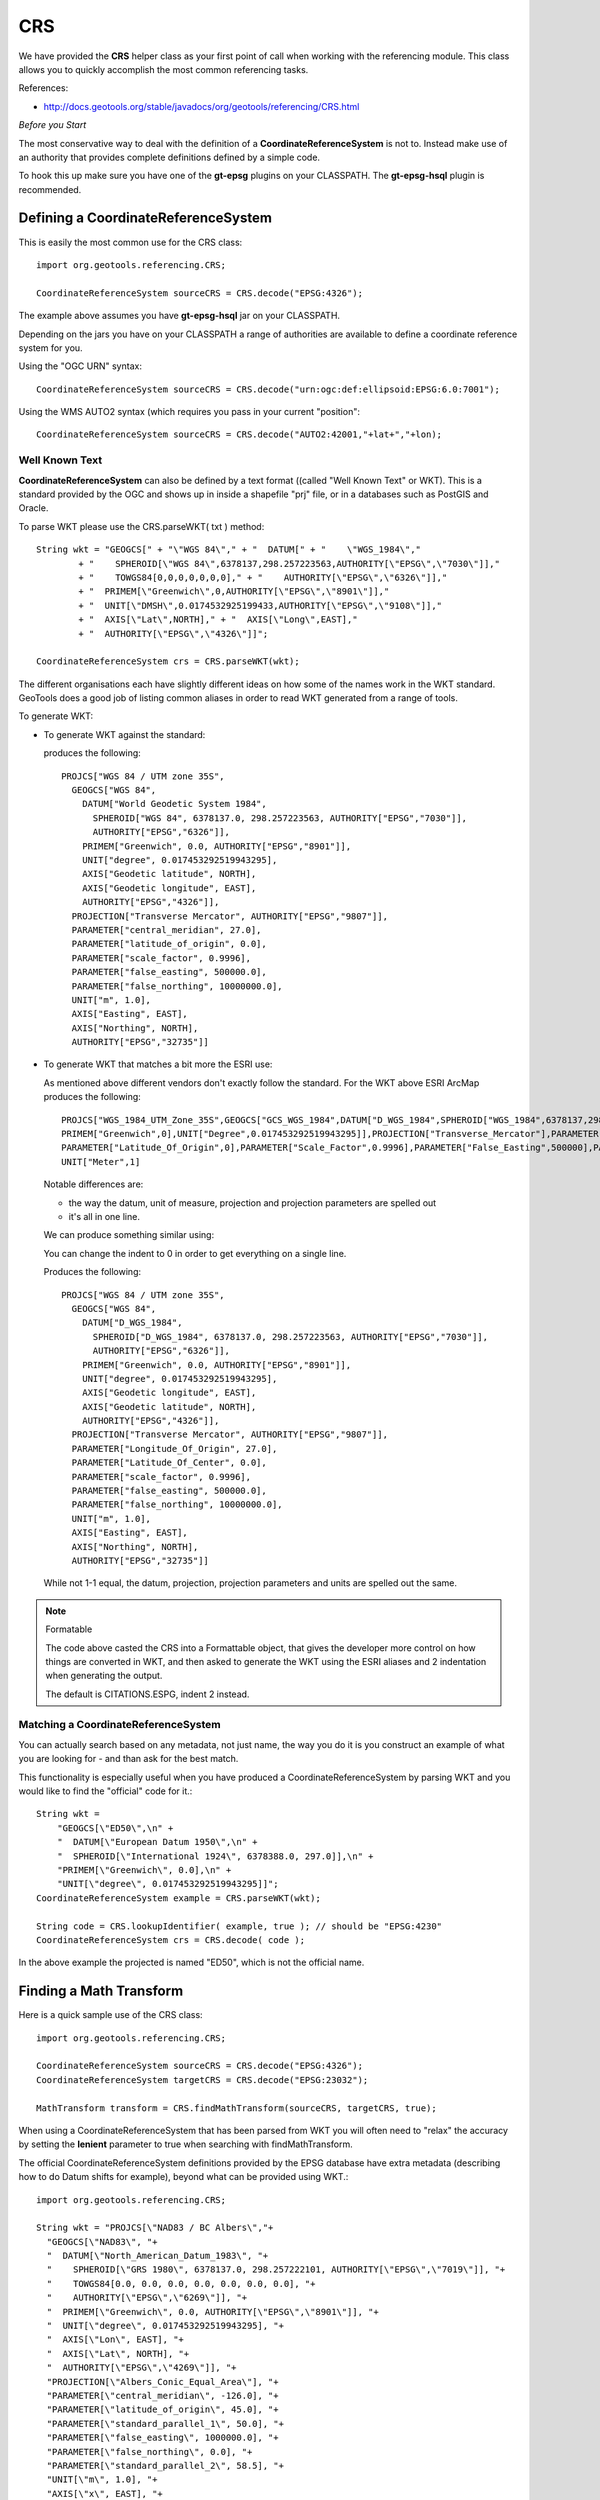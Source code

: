 CRS
---

We have provided the **CRS** helper class as your first point of call when working with the referencing module. This class allows you to quickly accomplish the most common referencing tasks.

References:

* http://docs.geotools.org/stable/javadocs/org/geotools/referencing/CRS.html

*Before you Start*

The most conservative way to deal with the definition of a **CoordinateReferenceSystem** is not
to. Instead make use of an authority that provides complete definitions defined by a simple code.

To hook this up make sure you have one of the **gt-epsg** plugins on your CLASSPATH. The
**gt-epsg-hsql** plugin is recommended.

Defining a CoordinateReferenceSystem
^^^^^^^^^^^^^^^^^^^^^^^^^^^^^^^^^^^^^

This is easily the most common use for the CRS class::
  
  import org.geotools.referencing.CRS;
  
  CoordinateReferenceSystem sourceCRS = CRS.decode("EPSG:4326");

The example above assumes you have **gt-epsg-hsql** jar on your CLASSPATH.

Depending on the jars you have on your CLASSPATH a range of authorities are available to define a
coordinate reference system for you.

Using the "OGC URN" syntax::
  
  CoordinateReferenceSystem sourceCRS = CRS.decode("urn:ogc:def:ellipsoid:EPSG:6.0:7001");

Using the WMS AUTO2 syntax (which requires you pass in your current "position"::
  
  CoordinateReferenceSystem sourceCRS = CRS.decode("AUTO2:42001,"+lat+","+lon);

Well Known Text
'''''''''''''''

**CoordinateReferenceSystem** can also be defined by a text format ((called "Well Known Text" or WKT). This is a standard provided by the OGC and shows up in inside a shapefile "prj" file, or in a databases such as PostGIS and Oracle.

To parse WKT please use the CRS.parseWKT( txt ) method::
  
  String wkt = "GEOGCS[" + "\"WGS 84\"," + "  DATUM[" + "    \"WGS_1984\","
          + "    SPHEROID[\"WGS 84\",6378137,298.257223563,AUTHORITY[\"EPSG\",\"7030\"]],"
          + "    TOWGS84[0,0,0,0,0,0,0]," + "    AUTHORITY[\"EPSG\",\"6326\"]],"
          + "  PRIMEM[\"Greenwich\",0,AUTHORITY[\"EPSG\",\"8901\"]],"
          + "  UNIT[\"DMSH\",0.0174532925199433,AUTHORITY[\"EPSG\",\"9108\"]],"
          + "  AXIS[\"Lat\",NORTH]," + "  AXIS[\"Long\",EAST],"
          + "  AUTHORITY[\"EPSG\",\"4326\"]]";

  CoordinateReferenceSystem crs = CRS.parseWKT(wkt);

The different organisations each have slightly different ideas on how some of the names work in
the WKT standard. GeoTools does a good job of listing common aliases in order to read WKT
generated from a range of tools.

To generate WKT:

* To generate WKT against the standard:
    
  .. literalinclude:: /../src/main/java/org/geotools/referencing/ReferencingExamples.java
     :language: java
     :start-after: // toWKT start
     :end-before: // toWKT end
  
  produces the following::
    
    PROJCS["WGS 84 / UTM zone 35S", 
      GEOGCS["WGS 84", 
        DATUM["World Geodetic System 1984", 
          SPHEROID["WGS 84", 6378137.0, 298.257223563, AUTHORITY["EPSG","7030"]], 
          AUTHORITY["EPSG","6326"]], 
        PRIMEM["Greenwich", 0.0, AUTHORITY["EPSG","8901"]], 
        UNIT["degree", 0.017453292519943295], 
        AXIS["Geodetic latitude", NORTH], 
        AXIS["Geodetic longitude", EAST], 
        AUTHORITY["EPSG","4326"]], 
      PROJECTION["Transverse Mercator", AUTHORITY["EPSG","9807"]], 
      PARAMETER["central_meridian", 27.0], 
      PARAMETER["latitude_of_origin", 0.0], 
      PARAMETER["scale_factor", 0.9996], 
      PARAMETER["false_easting", 500000.0], 
      PARAMETER["false_northing", 10000000.0], 
      UNIT["m", 1.0], 
      AXIS["Easting", EAST], 
      AXIS["Northing", NORTH], 
      AUTHORITY["EPSG","32735"]]

* To generate WKT that matches a bit more the ESRI use:
  
  As mentioned above different vendors don't exactly follow the standard. For the WKT above
  ESRI ArcMap produces the following::
     
     PROJCS["WGS_1984_UTM_Zone_35S",GEOGCS["GCS_WGS_1984",DATUM["D_WGS_1984",SPHEROID["WGS_1984",6378137,298.257223563]],
     PRIMEM["Greenwich",0],UNIT["Degree",0.017453292519943295]],PROJECTION["Transverse_Mercator"],PARAMETER["Central_Meridian",27],
     PARAMETER["Latitude_Of_Origin",0],PARAMETER["Scale_Factor",0.9996],PARAMETER["False_Easting",500000],PARAMETER["False_Northing",10000000],
     UNIT["Meter",1]
  
  Notable differences are:
  
  * the way the datum, unit of measure, projection and projection parameters are spelled out
  * it's all in one line.
  
  We can produce something similar using:
  
  .. literalinclude:: /../src/main/java/org/geotools/referencing/ReferencingExamples.java
     :language: java
     :start-after: // toWKTFormat start
     :end-before: // toWKTFormat end
  
  You can change the indent to 0 in order to get everything on a single line.
  
  Produces the following::
  
    PROJCS["WGS 84 / UTM zone 35S", 
      GEOGCS["WGS 84", 
        DATUM["D_WGS_1984", 
          SPHEROID["D_WGS_1984", 6378137.0, 298.257223563, AUTHORITY["EPSG","7030"]], 
          AUTHORITY["EPSG","6326"]], 
        PRIMEM["Greenwich", 0.0, AUTHORITY["EPSG","8901"]], 
        UNIT["degree", 0.017453292519943295], 
        AXIS["Geodetic longitude", EAST], 
        AXIS["Geodetic latitude", NORTH], 
        AUTHORITY["EPSG","4326"]], 
      PROJECTION["Transverse Mercator", AUTHORITY["EPSG","9807"]], 
      PARAMETER["Longitude_Of_Origin", 27.0], 
      PARAMETER["Latitude_Of_Center", 0.0], 
      PARAMETER["scale_factor", 0.9996], 
      PARAMETER["false_easting", 500000.0], 
      PARAMETER["false_northing", 10000000.0], 
      UNIT["m", 1.0], 
      AXIS["Easting", EAST], 
      AXIS["Northing", NORTH], 
      AUTHORITY["EPSG","32735"]]
  
  While not 1-1 equal, the datum, projection, projection parameters and units are spelled
  out the same.

.. note:: Formatable
  
  The code above casted the CRS into a Formattable object, that gives the developer more
  control on how things are converted in WKT, and then asked to generate the WKT using the
  ESRI aliases and 2 indentation when generating the output.
  
  The default is CITATIONS.ESPG, indent 2 instead.

Matching a CoordinateReferenceSystem
''''''''''''''''''''''''''''''''''''

You can actually search based on any metadata, not just name, the way you do it is you construct
an example of what you are looking for - and than ask for the best match.

This functionality is especially useful when you have produced a CoordinateReferenceSystem by
parsing WKT and you would like to find the "official" code for it.::
  
  String wkt =
      "GEOGCS[\"ED50\",\n" +
      "  DATUM[\"European Datum 1950\",\n" +
      "  SPHEROID[\"International 1924\", 6378388.0, 297.0]],\n" +
      "PRIMEM[\"Greenwich\", 0.0],\n" +
      "UNIT[\"degree\", 0.017453292519943295]]";
  CoordinateReferenceSystem example = CRS.parseWKT(wkt);
  
  String code = CRS.lookupIdentifier( example, true ); // should be "EPSG:4230"
  CoordinateReferenceSystem crs = CRS.decode( code );

In the above example the projected is named "ED50", which is not the official name.

Finding a Math Transform
^^^^^^^^^^^^^^^^^^^^^^^^

Here is a quick sample use of the CRS class::
  
  import org.geotools.referencing.CRS;
  
  CoordinateReferenceSystem sourceCRS = CRS.decode("EPSG:4326");
  CoordinateReferenceSystem targetCRS = CRS.decode("EPSG:23032");
  
  MathTransform transform = CRS.findMathTransform(sourceCRS, targetCRS, true);

When using a CoordinateReferenceSystem that has been parsed from WKT you will
often need to "relax" the accuracy by setting the **lenient** parameter to true when searching with findMathTransform.

The official CoordinateReferenceSystem definitions provided by the EPSG database have extra metadata (describing how to do Datum shifts for example), beyond what can be provided using WKT.::
  
  import org.geotools.referencing.CRS;
  
  String wkt = "PROJCS[\"NAD83 / BC Albers\","+
    "GEOGCS[\"NAD83\", "+
    "  DATUM[\"North_American_Datum_1983\", "+
    "    SPHEROID[\"GRS 1980\", 6378137.0, 298.257222101, AUTHORITY[\"EPSG\",\"7019\"]], "+
    "    TOWGS84[0.0, 0.0, 0.0, 0.0, 0.0, 0.0, 0.0], "+
    "    AUTHORITY[\"EPSG\",\"6269\"]], "+
    "  PRIMEM[\"Greenwich\", 0.0, AUTHORITY[\"EPSG\",\"8901\"]], "+
    "  UNIT[\"degree\", 0.017453292519943295], "+
    "  AXIS[\"Lon\", EAST], "+
    "  AXIS[\"Lat\", NORTH], "+
    "  AUTHORITY[\"EPSG\",\"4269\"]], "+
    "PROJECTION[\"Albers_Conic_Equal_Area\"], "+
    "PARAMETER[\"central_meridian\", -126.0], "+
    "PARAMETER[\"latitude_of_origin\", 45.0], "+
    "PARAMETER[\"standard_parallel_1\", 50.0], "+
    "PARAMETER[\"false_easting\", 1000000.0], "+
    "PARAMETER[\"false_northing\", 0.0], "+
    "PARAMETER[\"standard_parallel_2\", 58.5], "+
    "UNIT[\"m\", 1.0], "+
    "AXIS[\"x\", EAST], "+
    "AXIS[\"y\", NORTH], "+
    "AUTHORITY[\"EPSG\","3005"]]";
  CoordinateReferenceSystem example = CRS.parseWKT(wkt);
  CoordinateReferenceSystem targetCRS = CRS.decode("EPSG:4326");
  
  MathTransform transform = CRS.findMathTransform(sourceCRS, targetCRS, false);

Transforming a Geometry
^^^^^^^^^^^^^^^^^^^^^^^

A **MathTransform**, as generated above, can be used by bashing away at the interface and feeding
it **DirectPosition** objects one at a time.

Or you could break out the JTS utility class where this work has been done for you::
  
  import org.geotools.geometry.jts.JTS;
  import org.geotools.referencing.CRS;
  
  MathTransform transform = CRS.findMathTransform(sourceCRS, targetCRS, false);
  Geometry targetGeometry = JTS.transform( sourceGeometry, transform);

Transforming an ISO Geometry is more straight forward::
  
  CoordinateReferenceSystem targetCRS = CRS.decode("EPSG:23032");
  Geometry target = geometry.transform( targetCRS );

Axis Order
^^^^^^^^^^

One thing that often comes up is the question of axis order.

The EPSG database often defines axis in an order that is inconvenient for display; we have a
method to quickly check what is going on.::
  
  if( CRS.getAxisOrder( coordianteReferenceSystem ) == CRS.AxisOrder.LAT_LON){
     // lat lon 
  }

Not all CoordinateReferenceSystems match a well defined axis order::
  
  CoordinateReferenceSystem crs = CRS.getHorizontalCRS(DefaultEngineeringCRS.GENERIC_2D));
  if( CRS.getAxisOrder(crs) == AxisOrder.INAPPLICABLE){
   // someone just made this up
  }

CoordinateReferenceSystem
^^^^^^^^^^^^^^^^^^^^^^^^^

The central user facing class for gt-referencing is **CoordinateReferenceSystem**.

Constants
'''''''''

Some CoordinateReferenceSystem instances are used so often it is worth making static final constants
for them. GeoTools has done so in order to cover the most common cases encountered when programming.

Static final constant CoordinateReferenceSystem in GeoTools:

A coordinate reference system using the WGS84 datum as an approximation of the shape of the earth:

* DefaultGeographicCRS.WGS84 - this is the most commonly used default
* DefaultGeographicCRS.WGS84_3D

A 3D coordinate reference system with the origin at the approximate centre of mass of the earth:

* DefaultGeocentricCRS.CARTESIAN
* DefaultGeocentricCRS.SPHERICAL

A contextually local coordinate reference system (for construction projects or moving objects):

* DefaultEngineeringCRS.CARTESIAN_2D (see the next section for a discussion of this value)
* DefaultEngineeringCRS.CARTESIAN_3D
* DefaultEngineeringCRS.GENERIC_2D
* DefaultEngineeringCRS.GENERIC_3D

A 1D coordinate reference system used for recording heights or depth relative to the ellipsoidal datum:

* DefaultVirticalCRS.ELLIPSOIDAL_HEIGHT

.. note::
   
   For those into the details; these static final constant CoordinateReferenceSystem cite "GeoTools"
   as the authority responsible for the definition. This is in marked contrast with the
   **CoordinateReferenceSystem** instances produced by an AuthorityFactory (those instances will
   credit a specific organisation like "EPSG").

Examples:

* Here is an example of accessing several of the predefined constants:
  
  .. literalinclude:: /../src/main/java/org/geotools/referencing/ReferencingExamples.java
     :language: java
     :start-after: // premadeObjects start
     :end-before: // premadeObjects end

* You can use the following math transform to convert from the common "long/lat" representation
  to three dimensions::
  
     MathTransform convert = CRS.findMathTransform( DefaultGeographicCRS.WGS84, DefaultGeocentricCRS.CARTESIAN);

GENERIC_2D
''''''''''

One constant deserves special mention as it is used as a "wild card" placeholder for when you
are unsure of your data. The concept of a "Generic 2D" CoordinateReferenceSystem is formally
intended for working with things like CAD drawings where the results are measured in meters.

When considered in the context of GIS we treat it as a "wildcard" allowing you to get a visual
of some sort.

Formally this is expressed by the `DefaultEngineeringCRS.GENERIC_2D javadocs <http://docs.geotools.org/latest/javadocs/org/geotools/referencing/crs/DefaultEngineeringCRS.html#GENERIC_2D>`_ as:
    A two-dimensional wildcard coordinate system with x, y axis in metres. At the difference of
    CARTESIAN_2D, this coordinate system is treated specially by the default coordinate operation
    factory with loose transformation rules: if no transformation path were found (for example
    through a derived CRS), then the transformation from this CRS to any CRS with a compatible
    number of dimensions is assumed to be the identity transform. This CRS is useful as a
    kind of wildcard when no CRS were explicitly specified.

The concept is available two ways:
  
* DefaultEngineeringCRS.GENERIC_2D
    
  This option lacks an EPSG identifier hindering interoperability with external systems.

* Using the code "EPSG:404000" (a custom code defined by GeoTools)::

    CoordinateReferenceSystem generic = CRS.decode("EPSG:404000");
  
  This value the same as DefaultEngineeringCRS.GENERIC_2D (with a epsg identifier and description).
  Since only this descriptive information is different *equals ignores metadata* will return true.
  
  The same value is also provided as a static constant::
     
     CartesianAuthoryFactory.GENERIC_2D
  
  This is the preferred way to represent an unknown CoordinateReferenceSystem in GeoTools.

Google Maps
'''''''''''

Google maps uses a bit of a shortcut, they make the assumption of a perfect sphere in order to be
just that much faster (after all they want a pretty picture nothing more).

GeoTools contains an implementation of Google Mercator (it was originally done as an experiment
in GeoServer).

Since this code has been donated you integrate your information with projection.

References:

* http://www.iter.dk/post/2008/05/SphericalWeb-Mercator-EPSG-code-3785.aspx
* http://johndeck.blogspot.com/2005/09/overlaying-mercator-projected-wms.html
* http://trac.openlayers.org/wiki/SphericalMercator

Using an EPSG code to look up the CoordinateReferenceSystem::
  
     CoordinateReferenceSystem sphericalMercator = CRS.decode("EPSG:3857");

If you are using an older copy of the EPSG database, the above code may not be supported yet.

Before this code was official there were a couple earlier attempts::
  
  // Google == 9009l3 in leet! (as defined by GeoServer)
  CoordinateReferenceSystem sphericalMercator = CRS.decode("EPSG:900913");
  // Deprecated EPSG code (they messed up something and issued EPSG:3857 as a replacement)
  CoordinateReferenceSystem sphericalMercator = CRS.decode("EPSG:3785");

Other than that you will need to define the projection yourself using WKT; or add it
into your EPSG database.::
  
  ﻿PROJCS["Google Mercator",
    GEOGCS["WGS 84",
      DATUM["World Geodetic System 1984",
        SPHEROID["WGS 84", 6378137.0, 298.257223563, AUTHORITY["EPSG","7030"]],
        AUTHORITY["EPSG","6326"]],
      PRIMEM["Greenwich", 0.0, AUTHORITY["EPSG","8901"]],
      UNIT["degree", 0.017453292519943295],
      AXIS["Geodetic latitude", NORTH],
      AXIS["Geodetic longitude", EAST],
      AUTHORITY["EPSG","4326"]],
    PROJECTION["Mercator_1SP"],
    PARAMETER["semi_minor", 6378137.0],
    PARAMETER["latitude_of_origin", 0.0],
    PARAMETER["central_meridian", 0.0],
    PARAMETER["scale_factor", 1.0],
    PARAMETER["false_easting", 0.0],
    PARAMETER["false_northing", 0.0],
    UNIT["m", 1.0],
    AXIS["Easting", EAST],
    AXIS["Northing", NORTH],
    AUTHORITY["EPSG","900913"]]

